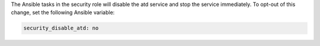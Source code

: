 The Ansible tasks in the security role will disable the atd service and stop
the service immediately. To opt-out of this change, set the following Ansible
variable:

.. code-block:: yaml

    security_disable_atd: no
